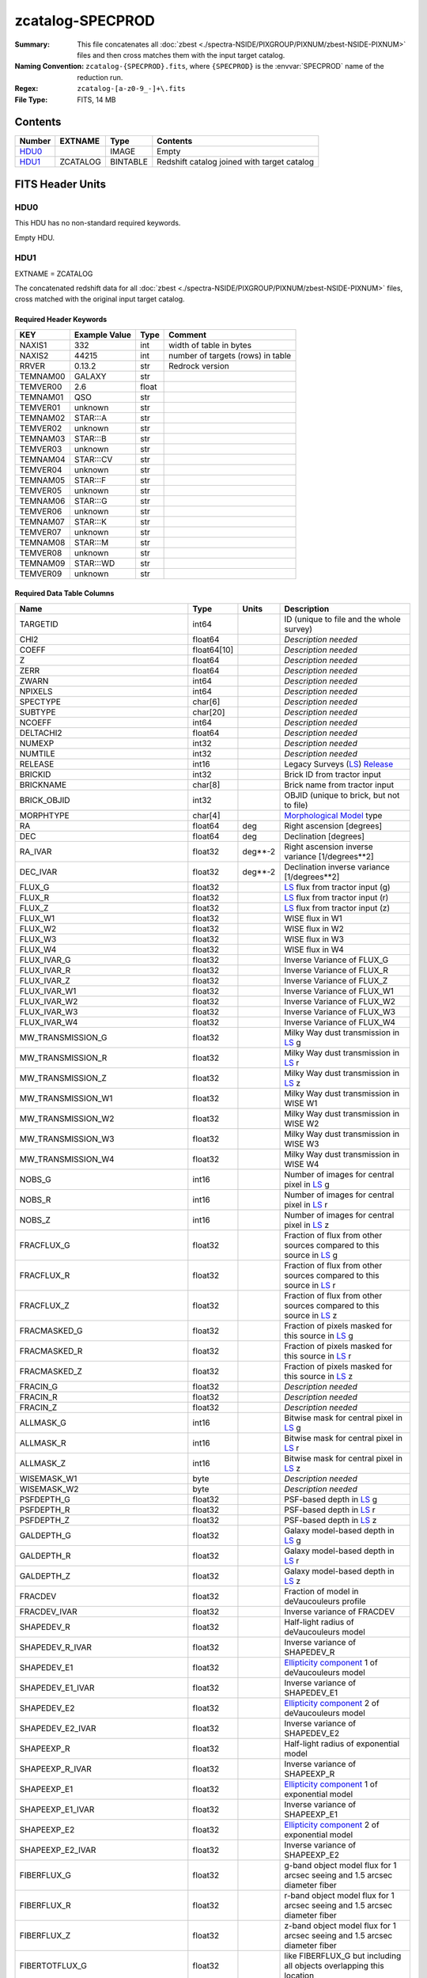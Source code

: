=================
zcatalog-SPECPROD
=================

:Summary: This file concatenates all
    :doc:`zbest <./spectra-NSIDE/PIXGROUP/PIXNUM/zbest-NSIDE-PIXNUM>` files
    and then cross matches them with the input target catalog.
:Naming Convention: ``zcatalog-{SPECPROD}.fits``, where ``{SPECPROD}`` is the
    :envvar:`SPECPROD` name of the reduction run.
:Regex: ``zcatalog-[a-z0-9_-]+\.fits``
:File Type: FITS, 14 MB

Contents
========

====== ======== ======== ===========================================
Number EXTNAME  Type     Contents
====== ======== ======== ===========================================
HDU0_           IMAGE    Empty
HDU1_  ZCATALOG BINTABLE Redshift catalog joined with target catalog
====== ======== ======== ===========================================


FITS Header Units
=================

HDU0
----

This HDU has no non-standard required keywords.

Empty HDU.

HDU1
----

EXTNAME = ZCATALOG

The concatenated redshift data for all
:doc:`zbest <./spectra-NSIDE/PIXGROUP/PIXNUM/zbest-NSIDE-PIXNUM>` files,
cross matched with the original input target catalog.

Required Header Keywords
~~~~~~~~~~~~~~~~~~~~~~~~

======== ============= ===== =================================
KEY      Example Value Type  Comment
======== ============= ===== =================================
NAXIS1   332           int   width of table in bytes
NAXIS2   44215         int   number of targets (rows) in table
RRVER    0.13.2        str   Redrock version
TEMNAM00 GALAXY        str
TEMVER00 2.6           float
TEMNAM01 QSO           str
TEMVER01 unknown       str
TEMNAM02 STAR:::A      str
TEMVER02 unknown       str
TEMNAM03 STAR:::B      str
TEMVER03 unknown       str
TEMNAM04 STAR:::CV     str
TEMVER04 unknown       str
TEMNAM05 STAR:::F      str
TEMVER05 unknown       str
TEMNAM06 STAR:::G      str
TEMVER06 unknown       str
TEMNAM07 STAR:::K      str
TEMVER07 unknown       str
TEMNAM08 STAR:::M      str
TEMVER08 unknown       str
TEMNAM09 STAR:::WD     str
TEMVER09 unknown       str
======== ============= ===== =================================

Required Data Table Columns
~~~~~~~~~~~~~~~~~~~~~~~~~~~

================================= =========== ======= ===================
Name                              Type        Units   Description
================================= =========== ======= ===================
TARGETID                          int64               ID (unique to file and the whole survey)
CHI2                              float64             *Description needed*
COEFF                             float64[10]         *Description needed*
Z                                 float64             *Description needed*
ZERR                              float64             *Description needed*
ZWARN                             int64               *Description needed*
NPIXELS                           int64               *Description needed*
SPECTYPE                          char[6]             *Description needed*
SUBTYPE                           char[20]            *Description needed*
NCOEFF                            int64               *Description needed*
DELTACHI2                         float64             *Description needed*
NUMEXP                            int32               *Description needed*
NUMTILE                           int32               *Description needed*
RELEASE                           int16               Legacy Surveys (`LS`_) `Release`_
BRICKID                           int32               Brick ID from tractor input
BRICKNAME                         char[8]             Brick name from tractor input
BRICK_OBJID                       int32               OBJID (unique to brick, but not to file)
MORPHTYPE                         char[4]             `Morphological Model`_ type
RA                                float64     deg     Right ascension [degrees]
DEC                               float64     deg     Declination [degrees]
RA_IVAR                           float32     deg**-2 Right ascension inverse variance [1/degrees**2]
DEC_IVAR                          float32     deg**-2 Declination inverse variance [1/degrees**2]
FLUX_G                            float32             `LS`_ flux from tractor input (g)
FLUX_R                            float32             `LS`_ flux from tractor input (r)
FLUX_Z                            float32             `LS`_ flux from tractor input (z)
FLUX_W1                           float32             WISE flux in W1
FLUX_W2                           float32             WISE flux in W2
FLUX_W3                           float32             WISE flux in W3
FLUX_W4                           float32             WISE flux in W4
FLUX_IVAR_G                       float32             Inverse Variance of FLUX_G
FLUX_IVAR_R                       float32             Inverse Variance of FLUX_R
FLUX_IVAR_Z                       float32             Inverse Variance of FLUX_Z
FLUX_IVAR_W1                      float32             Inverse Variance of FLUX_W1
FLUX_IVAR_W2                      float32             Inverse Variance of FLUX_W2
FLUX_IVAR_W3                      float32             Inverse Variance of FLUX_W3
FLUX_IVAR_W4                      float32             Inverse Variance of FLUX_W4
MW_TRANSMISSION_G                 float32             Milky Way dust transmission in `LS`_ g
MW_TRANSMISSION_R                 float32             Milky Way dust transmission in `LS`_ r
MW_TRANSMISSION_Z                 float32             Milky Way dust transmission in `LS`_ z
MW_TRANSMISSION_W1                float32             Milky Way dust transmission in WISE W1
MW_TRANSMISSION_W2                float32             Milky Way dust transmission in WISE W2
MW_TRANSMISSION_W3                float32             Milky Way dust transmission in WISE W3
MW_TRANSMISSION_W4                float32             Milky Way dust transmission in WISE W4
NOBS_G                            int16               Number of images for central pixel in `LS`_ g
NOBS_R                            int16               Number of images for central pixel in `LS`_ r
NOBS_Z                            int16               Number of images for central pixel in `LS`_ z
FRACFLUX_G                        float32             Fraction of flux from other sources compared to this source in `LS`_ g
FRACFLUX_R                        float32             Fraction of flux from other sources compared to this source in `LS`_ r
FRACFLUX_Z                        float32             Fraction of flux from other sources compared to this source in `LS`_ z
FRACMASKED_G                      float32             Fraction of pixels masked for this source in `LS`_ g
FRACMASKED_R                      float32             Fraction of pixels masked for this source in `LS`_ r
FRACMASKED_Z                      float32             Fraction of pixels masked for this source in `LS`_ z
FRACIN_G                          float32             *Description needed*
FRACIN_R                          float32             *Description needed*
FRACIN_Z                          float32             *Description needed*
ALLMASK_G                         int16               Bitwise mask for central pixel in `LS`_ g
ALLMASK_R                         int16               Bitwise mask for central pixel in `LS`_ r
ALLMASK_Z                         int16               Bitwise mask for central pixel in `LS`_ z
WISEMASK_W1                       byte                *Description needed*
WISEMASK_W2                       byte                *Description needed*
PSFDEPTH_G                        float32             PSF-based depth in `LS`_ g
PSFDEPTH_R                        float32             PSF-based depth in `LS`_ r
PSFDEPTH_Z                        float32             PSF-based depth in `LS`_ z
GALDEPTH_G                        float32             Galaxy model-based depth in `LS`_ g
GALDEPTH_R                        float32             Galaxy model-based depth in `LS`_ r
GALDEPTH_Z                        float32             Galaxy model-based depth in `LS`_ z
FRACDEV                           float32             Fraction of model in deVaucouleurs profile
FRACDEV_IVAR                      float32             Inverse variance of FRACDEV
SHAPEDEV_R                        float32             Half-light radius of deVaucouleurs model
SHAPEDEV_R_IVAR                   float32             Inverse variance of SHAPEDEV_R
SHAPEDEV_E1                       float32             `Ellipticity component`_ 1 of deVaucouleurs model
SHAPEDEV_E1_IVAR                  float32             Inverse variance of SHAPEDEV_E1
SHAPEDEV_E2                       float32             `Ellipticity component`_ 2 of deVaucouleurs model
SHAPEDEV_E2_IVAR                  float32             Inverse variance of SHAPEDEV_E2
SHAPEEXP_R                        float32             Half-light radius of exponential model
SHAPEEXP_R_IVAR                   float32             Inverse variance of SHAPEEXP_R
SHAPEEXP_E1                       float32             `Ellipticity component`_ 1 of exponential model
SHAPEEXP_E1_IVAR                  float32             Inverse variance of SHAPEEXP_E1
SHAPEEXP_E2                       float32             `Ellipticity component`_ 2 of exponential model
SHAPEEXP_E2_IVAR                  float32             Inverse variance of SHAPEEXP_E2
FIBERFLUX_G                       float32             g-band object model flux for 1 arcsec seeing and 1.5 arcsec diameter fiber
FIBERFLUX_R                       float32             r-band object model flux for 1 arcsec seeing and 1.5 arcsec diameter fiber
FIBERFLUX_Z                       float32             z-band object model flux for 1 arcsec seeing and 1.5 arcsec diameter fiber
FIBERTOTFLUX_G                    float32             like FIBERFLUX_G but including all objects overlapping this location
FIBERTOTFLUX_R                    float32             like FIBERFLUX_R but including all objects overlapping this location
FIBERTOTFLUX_Z                    float32             like FIBERFLUX_Z but including all objects overlapping this location
REF_CAT                           char[2]             *Description needed*
REF_ID                            int64               Tyc1*1,000,000+Tyc2*10+Tyc3 for `Tycho-2`_; "sourceid" for `Gaia`_ DR2
GAIA_PHOT_G_MEAN_MAG              float32             `Gaia`_ G band magnitude
GAIA_PHOT_G_MEAN_FLUX_OVER_ERROR  float32             `Gaia`_ G band signal-to-noise
GAIA_PHOT_BP_MEAN_MAG             float32             `Gaia`_ BP band magnitude
GAIA_PHOT_BP_MEAN_FLUX_OVER_ERROR float32             `Gaia`_ BP band signal-to-noise
GAIA_PHOT_RP_MEAN_MAG             float32             `Gaia`_ RP band magnitude
GAIA_PHOT_RP_MEAN_FLUX_OVER_ERROR float32             `Gaia`_ RP band signal-to-noise
GAIA_PHOT_BP_RP_EXCESS_FACTOR     float32             *Description needed*
GAIA_ASTROMETRIC_SIGMA5D_MAX      float32             *Description needed*
GAIA_ASTROMETRIC_PARAMS_SOLVED    int64               *Description needed*
GAIA_ASTROMETRIC_EXCESS_NOISE     float32             `Gaia`_ astrometric excess noise
GAIA_DUPLICATED_SOURCE            bool                `Gaia`_ duplicated source flag
PARALLAX                          float32             Reference catalog parallax
PARALLAX_IVAR                     float32             Inverse variance of parallax
PMRA                              float32             Reference catalog proper motion in the RA direction
PMRA_IVAR                         float32             Inverse variance of PMRA
PMDEC                             float32             Reference catalog proper motion in the Dec direction
PMDEC_IVAR                        float32             Inverse variance of PMDEC
MASKBITS                          int16               *Description needed*
EBV                               float32             *Description needed*
PHOTSYS                           char[1]             'N' for the MzLS/BASS photometric system, 'S' for DECaLS
DESI_TARGET                       int64               DESI (dark time program) target selection bitmask
BGS_TARGET                        int64               BGS (bright time program) target selection bitmask
MWS_TARGET                        int64               MWS (bright time program) target selection bitmask
SUBPRIORITY                       float64             Random subpriority [0-1] to break assignment ties
OBSCONDITIONS                     int64               Flag the target to be observed in graytime.
PRIORITY_INIT                     int64               *Description needed*
NUMOBS_INIT                       int64               *Description needed*
HPXPIXEL                          int64               HEALPixel containing target
================================= =========== ======= ===================

.. _`LS`: http://legacysurvey.org/dr7/catalogs/
.. _`ellipticity component`: http://legacysurvey.org/dr7/catalogs/
.. _`Release`: http://legacysurvey.org/release/
.. _`Morphological Model`: http://legacysurvey.org/dr7/catalogs/
.. _`Tycho-2`: https://heasarc.nasa.gov/W3Browse/all/tycho2.html
.. _`Gaia`: https://gea.esac.esa.int/archive/documentation//GDR2/Gaia_archive/chap_datamodel/sec_dm_main_tables/ssec_dm_gaia_source.html

Notes and Examples
==================

*Add notes and examples here.  You can also create links to example files.*
